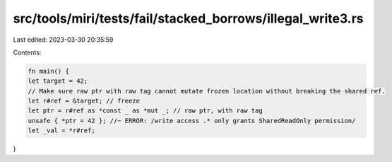 src/tools/miri/tests/fail/stacked_borrows/illegal_write3.rs
===========================================================

Last edited: 2023-03-30 20:35:59

Contents:

.. code-block:: rs

    fn main() {
    let target = 42;
    // Make sure raw ptr with raw tag cannot mutate frozen location without breaking the shared ref.
    let r#ref = &target; // freeze
    let ptr = r#ref as *const _ as *mut _; // raw ptr, with raw tag
    unsafe { *ptr = 42 }; //~ ERROR: /write access .* only grants SharedReadOnly permission/
    let _val = *r#ref;
}


